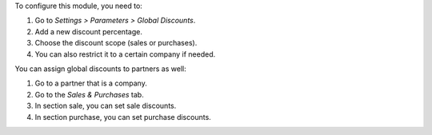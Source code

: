 To configure this module, you need to:

#. Go to *Settings > Parameters > Global Discounts*.
#. Add a new discount percentage.
#. Choose the discount scope (sales or purchases).
#. You can also restrict it to a certain company if needed.

You can assign global discounts to partners as well:

#. Go to a partner that is a company.
#. Go to the *Sales & Purchases* tab.
#. In section sale, you can set sale discounts.
#. In section purchase, you can set purchase discounts.
